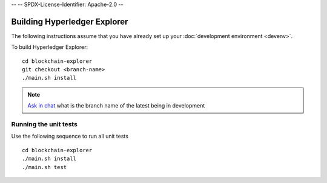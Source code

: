 --
--    SPDX-License-Identifier: Apache-2.0
--

Building Hyperledger Explorer
------------------------------

The following instructions assume that you have already set up your
:doc:`development environment <devenv>`.

To build Hyperledger Explorer:

::

    cd blockchain-explorer
    git checkout <branch-name>
    ./main.sh install

.. note::


			`Ask in chat <https://chat.hyperledger.org/channel/hyperledger-explorer>`__  what is the branch name of the latest being in development


Running the unit tests
~~~~~~~~~~~~~~~~~~~~~~

Use the following sequence to run all unit tests

::

    cd blockchain-explorer
    ./main.sh install
    ./main.sh test



.. Licensed under Creative Commons Attribution 4.0 International License
   https://creativecommons.org/licenses/by/4.0/
